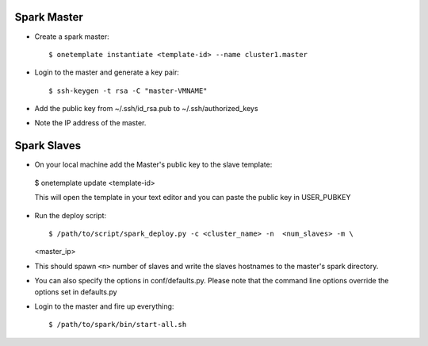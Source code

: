 Spark Master
============
- Create a spark master::
  
  $ onetemplate instantiate <template-id> --name cluster1.master

- Login to the master and generate a key pair::

  $ ssh-keygen -t rsa -C "master-VMNAME"

- Add the public key from ~/.ssh/id_rsa.pub to ~/.ssh/authorized_keys
- Note the IP address of the master.

Spark Slaves
============
-  On your local machine add the Master's public key to the slave template::
  
  $ onetemplate update <template-id>
  
  This will open the template in your text editor and you can paste the public
  key in USER_PUBKEY
- Run the deploy script::
  
  $ /path/to/script/spark_deploy.py -c <cluster_name> -n  <num_slaves> -m \
  <master_ip> 

- This should spawn ``<n>`` number of slaves and write the slaves hostnames to
  the master's spark directory.

- You can also specify the options in conf/defaults.py. Please note that the 
  command line options override the options set in defaults.py

- Login to the master and fire up everything::
  
  $ /path/to/spark/bin/start-all.sh

